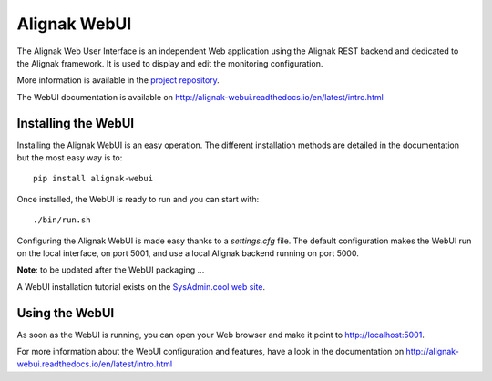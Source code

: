 .. _extending/alignak_webui:

=============
Alignak WebUI
=============

The Alignak Web User Interface is an independent Web application using the Alignak REST backend and
dedicated to the Alignak framework. It is used to display and edit the monitoring configuration.

More information is available in the `project repository <https://github.com/Alignak-monitoring-contrib/alignak-webui>`_.

The WebUI documentation is available on http://alignak-webui.readthedocs.io/en/latest/intro.html


Installing the WebUI
====================

Installing the Alignak WebUI is an easy operation.
The different installation methods are detailed in the documentation but the most easy way is to::

    pip install alignak-webui


Once installed, the WebUI is ready to run and you can start with::

    ./bin/run.sh


Configuring the Alignak WebUI is made easy thanks to a *settings.cfg* file.
The default configuration makes the WebUI run on the local interface, on port 5001, and use a local Alignak backend running on port 5000.

**Note**: to be updated after the WebUI packaging ...

A WebUI installation tutorial exists on the `SysAdmin.cool web site <http://sysadmin.cool/>`_.

Using the WebUI
===============

As soon as the WebUI is running, you can open your Web browser and make it point to http://localhost:5001.

For more information about the WebUI configuration and features, have a look in the documentation on http://alignak-webui.readthedocs.io/en/latest/intro.html
